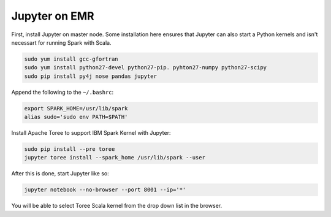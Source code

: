 Jupyter on EMR
==============

First, install Jupyter on master node. Some installation here ensures that Jupyter can also start a Python kernels and isn't necessart for running Spark with Scala.

.. code-block:: bash

    sudo yum install gcc-gfortran
    sudo yum install python27-devel python27-pip. pyhton27-numpy python27-scipy
    sudo pip install py4j nose pandas jupyter

Append the following to the ``~/.bashrc``:

.. code-block:: bash

    export SPARK_HOME=/usr/lib/spark
    alias sudo='sudo env PATH=$PATH'

Install Apache Toree to support IBM Spark Kernel with Jupyter:

.. code-block:: bash

    sudo pip install --pre toree
    jupyter toree install --spark_home /usr/lib/spark --user

After this is done, start Jupyter like so:

.. code-block:: bash

    jupyter notebook --no-browser --port 8001 --ip='*'

You will be able to select Toree Scala kernel from the drop down list in the browser.
